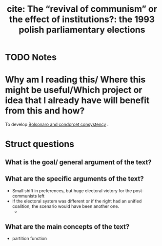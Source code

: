 #+TITLE: cite: The “revival of communism” or the effect of institutions?: the 1993 polish parliamentary elections
#+ROAM_KEY: cite:kaminski1998revival
* TODO Notes
:PROPERTIES:
:Custom_ID: kaminski1998revival
:NOTER_DOCUMENT: /home/mvmaciel/Drive/Org/pdfs/kaminski1998revival.pdf
:AUTHOR: Kaminski, M. M. et al.
:JOURNAL:
:DATE:
:YEAR: 1998
:DOI:
:URL:
:END:



* Why am I reading this/ Where this might be useful/Which project or idea that I already have will benefit from this and how?
To develop  [[file:20200711104510-bolsonaro_and_condorcet_consystency.org][Bolsonaro and condorcet consystency]] .

* Struct questions

** What is the goal/ general argument of the text?

** What are the specific arguments of the text?
- Small shift in preferences, but huge electoral victory for the post-communists left
- If the electoral system was different or if the right had an unified coalition, the scenario would have been another one.
  +
** What are the main concepts of the text?
- partition function
